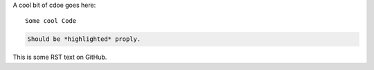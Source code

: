 A cool bit of cdoe goes here::

   Some cool Code

.. code-block::

   Should be *highlighted* proply.

This is some RST text on GitHub.
